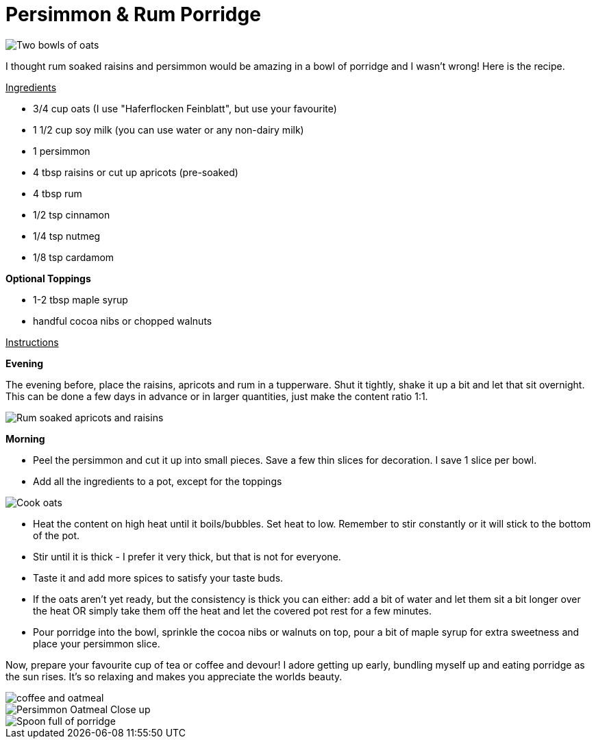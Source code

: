 = Persimmon & Rum Porridge
:hp-image: oatmealcloseup.jpg

:hp-tags: [recipe, vegan, porridge, persimmon, oats rum, raisins, apricot]

image::coupleoatmeal.jpg#small[Two bowls of oats]

I thought rum soaked raisins and persimmon would be amazing in a bowl of porridge and I wasn't wrong! Here is the recipe.

+++<u>Ingredients</u>+++
[square]
- 3/4 cup oats (I use "Haferflocken Feinblatt", but use your favourite)
- 1 1/2 cup soy milk (you can use water or any non-dairy milk)
- 1 persimmon
- 4 tbsp raisins or cut up apricots (pre-soaked)
- 4 tbsp rum
- 1/2 tsp cinnamon
- 1/4 tsp nutmeg
- 1/8 tsp cardamom

*Optional Toppings*
[square]
- 1-2 tbsp maple syrup
- handful cocoa nibs or chopped walnuts

+++<u>Instructions</u>+++

*Evening*

The evening before, place the raisins, apricots and rum in a tupperware. Shut it tightly, shake it up a bit and let that sit overnight. This can be done a few days in advance or in larger quantities, just make the content ratio 1:1.

image::rumraisins.jpg#small[Rum soaked apricots and raisins]

*Morning*
[square]
- Peel the persimmon and cut it up into small pieces. Save a few thin slices for decoration. I save 1 slice per bowl.
- Add all the ingredients to a pot, except for the toppings

image::oatmealpot.jpg#small[Cook oats]

[square]
- Heat the content on high heat until it boils/bubbles. Set heat to low. Remember to stir constantly or it will stick to the bottom of the pot.
- Stir until it is thick - I prefer it very thick, but that is not for everyone.
- Taste it and add more spices to satisfy your taste buds.
- If the oats aren't yet ready, but the consistency is thick you can either: add a bit of water and let them sit a bit longer over the heat OR simply take them off the heat and let the covered pot rest for a few minutes.
- Pour porridge into the bowl, sprinkle the cocoa nibs or walnuts on top, pour a bit of maple syrup for extra sweetness and place your persimmon slice.

Now, prepare your favourite cup of tea or coffee and devour! I adore getting up early, bundling myself up and eating porridge as the sun rises. It's so relaxing and makes you appreciate the worlds beauty.

image::coffeeoats.jpg#small[coffee and oatmeal]

image::oatmealcloseup.jpg#small[Persimmon Oatmeal Close up]

image::porridgespoon.jpg#small[Spoon full of porridge]